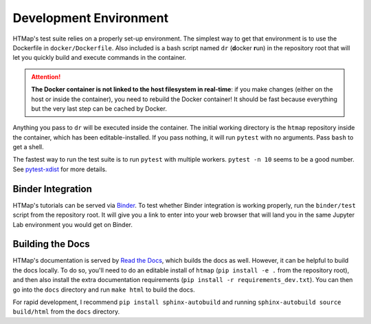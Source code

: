 Development Environment
=======================

.. py:currentmodule:: htmap

HTMap's test suite relies on a properly set-up environment.
The simplest way to get that environment is to use the Dockerfile in ``docker/Dockerfile``.
Also included is a bash script named ``dr`` (**d**\ ocker **r**\ un) in the repository root
that will let you quickly build and execute commands in the container.

.. attention::

    **The Docker container is not linked to the host filesystem in real-time**:
    if you make changes (either on the host or inside the container), you need to rebuild the Docker container!
    It should be fast because everything but the very last step can be cached by Docker.

Anything you pass to ``dr`` will be executed inside the container.
The initial working directory is the ``htmap`` repository inside the container, which has been editable-installed.
If you pass nothing, it will run ``pytest`` with no arguments.
Pass ``bash`` to get a shell.

The fastest way to run the test suite is to run ``pytest`` with multiple workers.
``pytest -n 10`` seems to be a good number.
See `pytest-xdist <https://pypi.org/project/pytest-xdist/>`_ for more details.

Binder Integration
------------------

HTMap's tutorials can be served via `Binder <https://mybinder.org/>`_.
To test whether Binder integration is working properly, run the ``binder/test`` script from the repository root.
It will give you a link to enter into your web browser that will land you in the same Jupyter Lab environment you would get on Binder.

Building the Docs
-----------------

HTMap's documentation is served by `Read the Docs <https://readthedocs.org/>`_, which builds the docs as well.
However, it can be helpful to build the docs locally.
To do so, you'll need to do an editable install of ``htmap`` (``pip install -e .`` from the repository root), and then also install the extra documentation requirements (``pip install -r requirements_dev.txt``).
You can then go into the ``docs`` directory and run ``make html`` to build the docs.

For rapid development, I recommend ``pip install sphinx-autobuild`` and running ``sphinx-autobuild source build/html`` from the ``docs`` directory.

